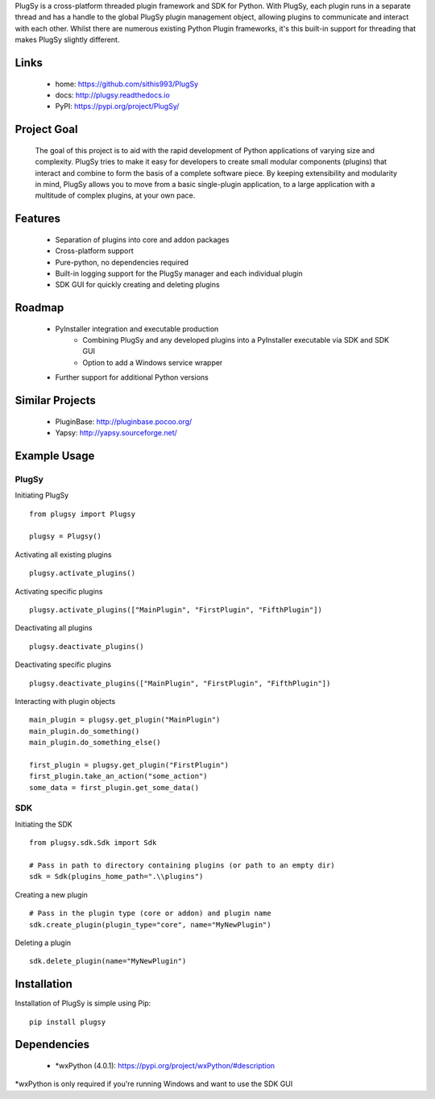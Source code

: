 PlugSy is a cross-platform threaded plugin framework and SDK for Python. With PlugSy, each plugin runs in a separate
thread and has a handle to the global PlugSy plugin management object, allowing plugins to communicate and interact with
each other. Whilst there are numerous existing Python Plugin frameworks, it's this built-in support for threading that
makes PlugSy slightly different.


|Documentation|


Links
==============
 * home: https://github.com/sithis993/PlugSy
 * docs: http://plugsy.readthedocs.io
 * PyPI: https://pypi.org/project/PlugSy/

Project Goal
==============

    The goal of this project is to aid with the rapid development of Python applications of varying size and complexity.
    PlugSy tries to make it easy for developers to create small modular components (plugins) that interact and
    combine to form the basis of a complete software piece. By keeping extensibility and modularity in mind, PlugSy
    allows you to move from a basic single-plugin application, to a large application with a multitude of complex
    plugins, at your own pace.

Features
==============
    * Separation of plugins into core and addon packages
    * Cross-platform support
    * Pure-python, no dependencies required
    * Built-in logging support for the PlugSy manager and each individual plugin
    * SDK GUI for quickly creating and deleting plugins

Roadmap
==============
    * PyInstaller integration and executable production
        * Combining PlugSy and any developed plugins into a PyInstaller executable via SDK and SDK GUI
        * Option to add a Windows service wrapper
    * Further support for additional Python versions

Similar Projects
================
    * PluginBase: http://pluginbase.pocoo.org/
    * Yapsy: http://yapsy.sourceforge.net/

Example Usage
================

PlugSy
#############

Initiating PlugSy
::

    from plugsy import Plugsy

    plugsy = Plugsy()

Activating all existing plugins
::

    plugsy.activate_plugins()

Activating specific plugins
::

    plugsy.activate_plugins(["MainPlugin", "FirstPlugin", "FifthPlugin"])

Deactivating all plugins
::

    plugsy.deactivate_plugins()

Deactivating specific plugins
::

    plugsy.deactivate_plugins(["MainPlugin", "FirstPlugin", "FifthPlugin"])

Interacting with plugin objects
::

    main_plugin = plugsy.get_plugin("MainPlugin")
    main_plugin.do_something()
    main_plugin.do_something_else()

    first_plugin = plugsy.get_plugin("FirstPlugin")
    first_plugin.take_an_action("some_action")
    some_data = first_plugin.get_some_data()


SDK
#############

Initiating the SDK
::

    from plugsy.sdk.Sdk import Sdk

    # Pass in path to directory containing plugins (or path to an empty dir)
    sdk = Sdk(plugins_home_path=".\\plugins")

Creating a new plugin
::

    # Pass in the plugin type (core or addon) and plugin name
    sdk.create_plugin(plugin_type="core", name="MyNewPlugin")

Deleting a plugin
::

    sdk.delete_plugin(name="MyNewPlugin")

Installation
==================
Installation of PlugSy is simple using Pip:
::

    pip install plugsy


Dependencies
==================
    * \*wxPython (4.0.1): https://pypi.org/project/wxPython/#description

\*wxPython is only required if you're running Windows and want to use the SDK GUI


.. |Documentation| image:: https://readthedocs.org/projects/plugsy/badge/?version=latest
    :target: http://plugsy.readthedocs.io/en/latest/?badge=latest
    :alt: Documentation Status



